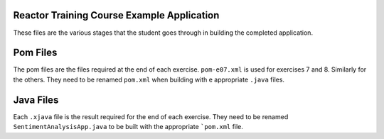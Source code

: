 Reactor Training Course Example Application
===========================================

These files are the various stages that the student goes through in building the 
completed application.

Pom Files 
============

The pom files are the files required at the end of each exercise.
``pom-e07.xml`` is used for exercises 7 and 8. Similarly for the others.
They need to be renamed ``pom.xml`` when building with e appropriate ``.java`` files.

Java Files
=================

Each ``.xjava`` file is the result required for the end of each exercise. They need to be
renamed ``SentimentAnalysisApp.java`` to be built with the appropriate ```pom.xml`` file.